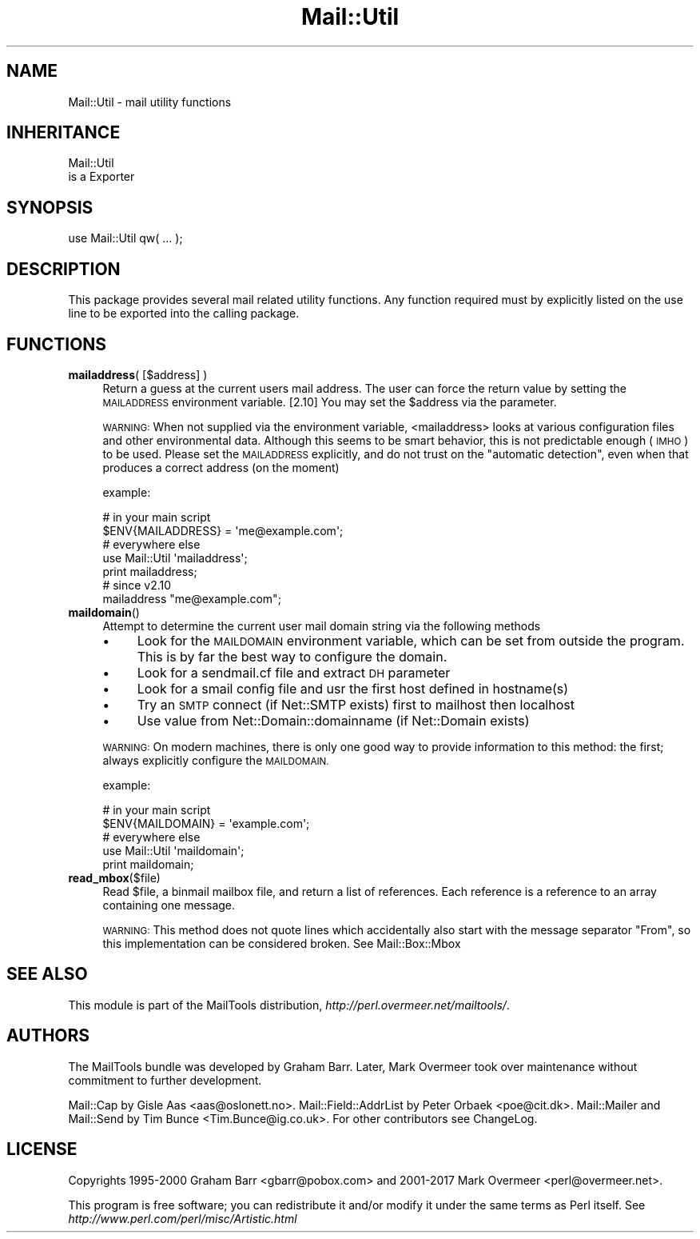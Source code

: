 .\" Automatically generated by Pod::Man 4.10 (Pod::Simple 3.35)
.\"
.\" Standard preamble:
.\" ========================================================================
.de Sp \" Vertical space (when we can't use .PP)
.if t .sp .5v
.if n .sp
..
.de Vb \" Begin verbatim text
.ft CW
.nf
.ne \\$1
..
.de Ve \" End verbatim text
.ft R
.fi
..
.\" Set up some character translations and predefined strings.  \*(-- will
.\" give an unbreakable dash, \*(PI will give pi, \*(L" will give a left
.\" double quote, and \*(R" will give a right double quote.  \*(C+ will
.\" give a nicer C++.  Capital omega is used to do unbreakable dashes and
.\" therefore won't be available.  \*(C` and \*(C' expand to `' in nroff,
.\" nothing in troff, for use with C<>.
.tr \(*W-
.ds C+ C\v'-.1v'\h'-1p'\s-2+\h'-1p'+\s0\v'.1v'\h'-1p'
.ie n \{\
.    ds -- \(*W-
.    ds PI pi
.    if (\n(.H=4u)&(1m=24u) .ds -- \(*W\h'-12u'\(*W\h'-12u'-\" diablo 10 pitch
.    if (\n(.H=4u)&(1m=20u) .ds -- \(*W\h'-12u'\(*W\h'-8u'-\"  diablo 12 pitch
.    ds L" ""
.    ds R" ""
.    ds C` ""
.    ds C' ""
'br\}
.el\{\
.    ds -- \|\(em\|
.    ds PI \(*p
.    ds L" ``
.    ds R" ''
.    ds C`
.    ds C'
'br\}
.\"
.\" Escape single quotes in literal strings from groff's Unicode transform.
.ie \n(.g .ds Aq \(aq
.el       .ds Aq '
.\"
.\" If the F register is >0, we'll generate index entries on stderr for
.\" titles (.TH), headers (.SH), subsections (.SS), items (.Ip), and index
.\" entries marked with X<> in POD.  Of course, you'll have to process the
.\" output yourself in some meaningful fashion.
.\"
.\" Avoid warning from groff about undefined register 'F'.
.de IX
..
.nr rF 0
.if \n(.g .if rF .nr rF 1
.if (\n(rF:(\n(.g==0)) \{\
.    if \nF \{\
.        de IX
.        tm Index:\\$1\t\\n%\t"\\$2"
..
.        if !\nF==2 \{\
.            nr % 0
.            nr F 2
.        \}
.    \}
.\}
.rr rF
.\" ========================================================================
.\"
.IX Title "Mail::Util 3"
.TH Mail::Util 3 "2019-05-21" "perl v5.28.2" "User Contributed Perl Documentation"
.\" For nroff, turn off justification.  Always turn off hyphenation; it makes
.\" way too many mistakes in technical documents.
.if n .ad l
.nh
.SH "NAME"
Mail::Util \- mail utility functions
.SH "INHERITANCE"
.IX Header "INHERITANCE"
.Vb 2
\& Mail::Util
\&   is a Exporter
.Ve
.SH "SYNOPSIS"
.IX Header "SYNOPSIS"
.Vb 1
\&  use Mail::Util qw( ... );
.Ve
.SH "DESCRIPTION"
.IX Header "DESCRIPTION"
This package provides several mail related utility functions. Any function
required must by explicitly listed on the use line to be exported into
the calling package.
.SH "FUNCTIONS"
.IX Header "FUNCTIONS"
.IP "\fBmailaddress\fR( [$address] )" 4
.IX Item "mailaddress( [$address] )"
Return a guess at the current users mail address. The user can force
the return value by setting the \s-1MAILADDRESS\s0 environment variable.
[2.10] You may set the \f(CW$address\fR via the parameter.
.Sp
\&\s-1WARNING:\s0
When not supplied via the environment variable, <mailaddress> looks at
various configuration files and other environmental data. Although this
seems to be smart behavior, this is not predictable enough (\s-1IMHO\s0) to
be used.  Please set the \s-1MAILADDRESS\s0 explicitly, and do not trust on
the \*(L"automatic detection\*(R", even when that produces a correct address
(on the moment)
.Sp
example:
.Sp
.Vb 2
\& # in your main script
\& $ENV{MAILADDRESS} = \*(Aqme@example.com\*(Aq;
\&
\& # everywhere else
\& use Mail::Util \*(Aqmailaddress\*(Aq;
\& print mailaddress;
\&
\& # since v2.10
\& mailaddress "me@example.com";
.Ve
.IP "\fBmaildomain\fR()" 4
.IX Item "maildomain()"
Attempt to determine the current user mail domain string via the following
methods
.RS 4
.IP "\(bu" 4
Look for the \s-1MAILDOMAIN\s0 environment variable, which can be set from outside the program.  This is by far the best way to configure the domain.
.IP "\(bu" 4
Look for a sendmail.cf file and extract \s-1DH\s0 parameter
.IP "\(bu" 4
Look for a smail config file and usr the first host defined in hostname(s)
.IP "\(bu" 4
Try an \s-1SMTP\s0 connect (if Net::SMTP exists) first to mailhost then localhost
.IP "\(bu" 4
Use value from Net::Domain::domainname (if Net::Domain exists)
.RE
.RS 4
.Sp
\&\s-1WARNING:\s0
On modern machines, there is only one good way to provide information to
this method: the first; always explicitly configure the \s-1MAILDOMAIN.\s0
.Sp
example:
.Sp
.Vb 2
\& # in your main script
\& $ENV{MAILDOMAIN} = \*(Aqexample.com\*(Aq;
\&
\& # everywhere else
\& use Mail::Util \*(Aqmaildomain\*(Aq;
\& print maildomain;
.Ve
.RE
.IP "\fBread_mbox\fR($file)" 4
.IX Item "read_mbox($file)"
Read \f(CW$file\fR, a binmail mailbox file, and return a list of  references.
Each reference is a reference to an array containing one message.
.Sp
\&\s-1WARNING:\s0
This method does not quote lines which accidentally also start with the
message separator \f(CW\*(C`From\*(C'\fR, so this implementation can be considered
broken.  See Mail::Box::Mbox
.SH "SEE ALSO"
.IX Header "SEE ALSO"
This module is part of the MailTools distribution,
\&\fIhttp://perl.overmeer.net/mailtools/\fR.
.SH "AUTHORS"
.IX Header "AUTHORS"
The MailTools bundle was developed by Graham Barr.  Later, Mark
Overmeer took over maintenance without commitment to further development.
.PP
Mail::Cap by Gisle Aas <aas@oslonett.no>.
Mail::Field::AddrList by Peter Orbaek <poe@cit.dk>.
Mail::Mailer and Mail::Send by Tim Bunce <Tim.Bunce@ig.co.uk>.
For other contributors see ChangeLog.
.SH "LICENSE"
.IX Header "LICENSE"
Copyrights 1995\-2000 Graham Barr <gbarr@pobox.com> and
2001\-2017 Mark Overmeer <perl@overmeer.net>.
.PP
This program is free software; you can redistribute it and/or modify it
under the same terms as Perl itself.
See \fIhttp://www.perl.com/perl/misc/Artistic.html\fR
